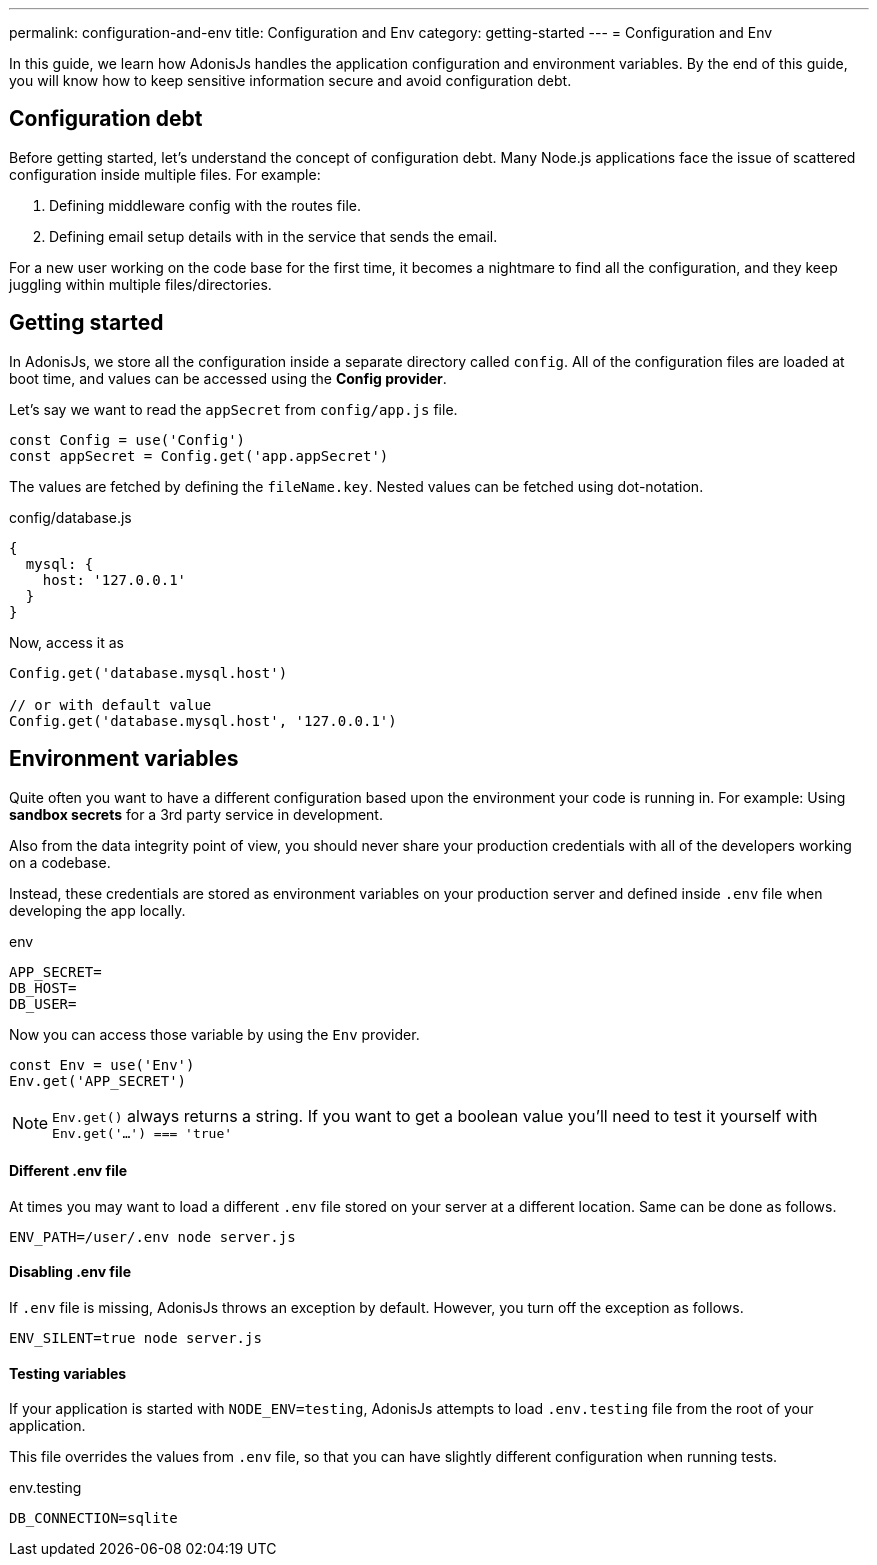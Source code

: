---
permalink: configuration-and-env
title: Configuration and Env
category: getting-started
---
= Configuration and Env

toc::[]

In this guide, we learn how AdonisJs handles the application configuration and environment variables. By the end of this guide, you will know how to keep sensitive information secure and avoid configuration debt.

== Configuration debt
Before getting started, let's understand the concept of configuration debt. Many Node.js applications face the issue of scattered configuration inside multiple files. For example:

[ol-shrinked]
1. Defining middleware config with the routes file.
2. Defining email setup details with in the service that sends the email.

For a new user working on the code base for the first time, it becomes a nightmare to find all the configuration, and they keep juggling within multiple files/directories.

== Getting started
In AdonisJs, we store all the configuration inside a separate directory called `config`. All of the configuration files are loaded at boot time, and values can be accessed using the *Config provider*.

Let's say we want to read the `appSecret` from `config/app.js` file.

[source, js]
----
const Config = use('Config')
const appSecret = Config.get('app.appSecret')
----

The values are fetched by defining the `fileName.key`. Nested values can be fetched using dot-notation.

.config/database.js
[source, js]
----
{
  mysql: {
    host: '127.0.0.1'
  }
}
----

Now, access it as

[source, js]
----
Config.get('database.mysql.host')

// or with default value
Config.get('database.mysql.host', '127.0.0.1')
----

== Environment variables
Quite often you want to have a different configuration based upon the environment your code is running in. For example: Using *sandbox secrets* for a 3rd party service in development.

Also from the data integrity point of view, you should never share your production credentials with all of the developers working on a codebase.

Instead, these credentials are stored as environment variables on your production server and defined inside `.env` file when developing the app locally.

.env
[source, env]
----
APP_SECRET=
DB_HOST=
DB_USER=
----

Now you can access those variable by using the `Env` provider.

[source, js]
----
const Env = use('Env')
Env.get('APP_SECRET')
----

NOTE: `Env.get()` always returns a string. If you want to get a boolean value you'll need to test it yourself with `Env.get('...') === 'true'`

==== Different .env file
At times you may want to load a different `.env` file stored on your server at a different location. Same can be done as follows.

[source, bash]
----
ENV_PATH=/user/.env node server.js
----

==== Disabling .env file
If `.env` file is missing, AdonisJs throws an exception by default. However, you turn off the exception as follows.

[source, bash]
----
ENV_SILENT=true node server.js
----

==== Testing variables
If your application is started with `NODE_ENV=testing`, AdonisJs attempts to load `.env.testing` file from the root of your application.

This file overrides the values from `.env` file, so that you can have slightly different configuration when running tests.

.env.testing
[source, env]
----
DB_CONNECTION=sqlite
----
